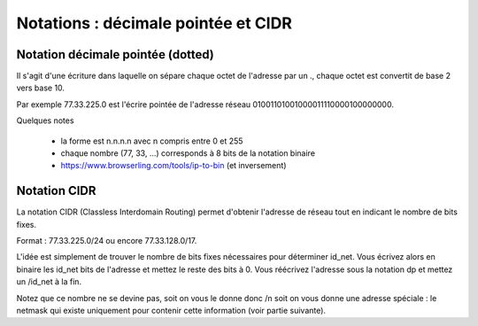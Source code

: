 ========================================
Notations : décimale pointée et CIDR
========================================

Notation décimale pointée (dotted)
----------------------------------------

Il s'agit d'une écriture dans laquelle on sépare chaque octet de l'adresse par un .,
chaque octet est convertit de base 2 vers base 10.

Par exemple 77.33.225.0 est l'écrire pointée de l'adresse réseau 01001101001000011110000100000000.

Quelques notes

	* la forme est n.n.n.n avec n compris entre 0 et 255
	* chaque nombre (77, 33, ...) corresponds à 8 bits de la notation binaire
	* https://www.browserling.com/tools/ip-to-bin (et inversement)

Notation CIDR
--------------

La notation CIDR (Classless Interdomain Routing) permet d'obtenir l'adresse de réseau
tout en indicant le nombre de bits fixes.

Format : 77.33.225.0/24 ou encore 77.33.128.0/17.

L'idée est simplement de trouver le nombre de bits fixes nécessaires pour déterminer id_net. Vous écrivez
alors en binaire les id_net bits de l'adresse et mettez le reste des bits à 0. Vous
réécrivez l'adresse sous la notation dp et mettez un /id_net à la fin.

Notez que ce nombre ne se devine pas, soit on vous le donne donc /n soit
on vous donne une adresse spéciale : le netmask qui existe uniquement
pour contenir cette information (voir partie suivante).